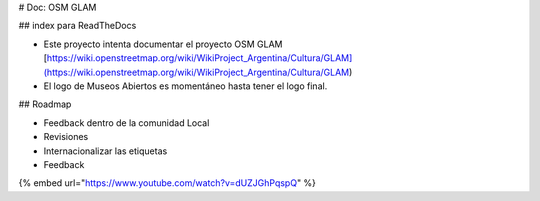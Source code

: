 # Doc: OSM GLAM

## index para ReadTheDocs

* Este proyecto intenta documentar el proyecto OSM GLAM [https://wiki.openstreetmap.org/wiki/WikiProject\_Argentina/Cultura/GLAM](https://wiki.openstreetmap.org/wiki/WikiProject_Argentina/Cultura/GLAM)
* El logo de Museos Abiertos es momentáneo hasta tener el logo final.

## Roadmap

* Feedback dentro de la comunidad Local
* Revisiones
* Internacionalizar las etiquetas
* Feedback

{% embed url="https://www.youtube.com/watch?v=dUZJGhPqspQ" %}
